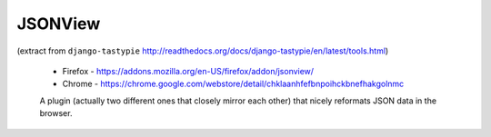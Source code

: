 JSONView
--------

(extract from ``django-tastypie`` http://readthedocs.org/docs/django-tastypie/en/latest/tools.html)

  * Firefox - https://addons.mozilla.org/en-US/firefox/addon/jsonview/
  * Chrome - https://chrome.google.com/webstore/detail/chklaanhfefbnpoihckbnefhakgolnmc
  A plugin (actually two different ones that closely mirror each other) that
  nicely reformats JSON data in the browser.
